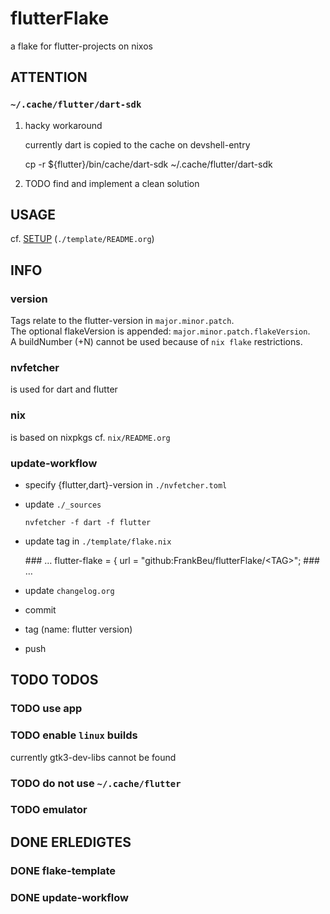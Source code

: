 * flutterFlake
a flake for flutter-projects on nixos
** ATTENTION
*** =~/.cache/flutter/dart-sdk=
**** hacky workaround
currently dart is copied to the cache on devshell-entry
#+BEGIN_EXAMPLE shell
cp -r ${flutter}/bin/cache/dart-sdk ~/.cache/flutter/dart-sdk
#+END_EXAMPLE
**** TODO find and implement a clean solution
** USAGE
cf. [[file:template/README.org::*SETUP][SETUP]] (=./template/README.org=)
** INFO
*** version
Tags relate to the flutter-version in ~major.minor.patch~. \\
The optional flakeVersion is appended: ~major.minor.patch.flakeVersion~. \\
A buildNumber (+N) cannot be used because of ~nix flake~ restrictions.
*** nvfetcher
is used for dart and flutter
*** nix
is based on nixpkgs
cf. =nix/README.org=
*** update-workflow
- specify {flutter,dart}-version in =./nvfetcher.toml=
- update =./_sources=
  #+BEGIN_SRC shell :results drawer
  nvfetcher -f dart -f flutter
  #+END_SRC
- update tag in =./template/flake.nix=
   #+BEGIN_EXAMPLE nix
   ### …
    flutter-flake = {
      url    = "github:FrankBeu/flutterFlake/<TAG>";
   ### …
   #+END_EXAMPLE
- update =changelog.org=
- commit
- tag (name: flutter version)
- push
** TODO TODOS
*** TODO use app
*** TODO enable ~linux~ builds
currently gtk3-dev-libs cannot be found
*** TODO do not use =~/.cache/flutter=
*** TODO emulator
** DONE ERLEDIGTES
*** DONE flake-template
*** DONE update-workflow
